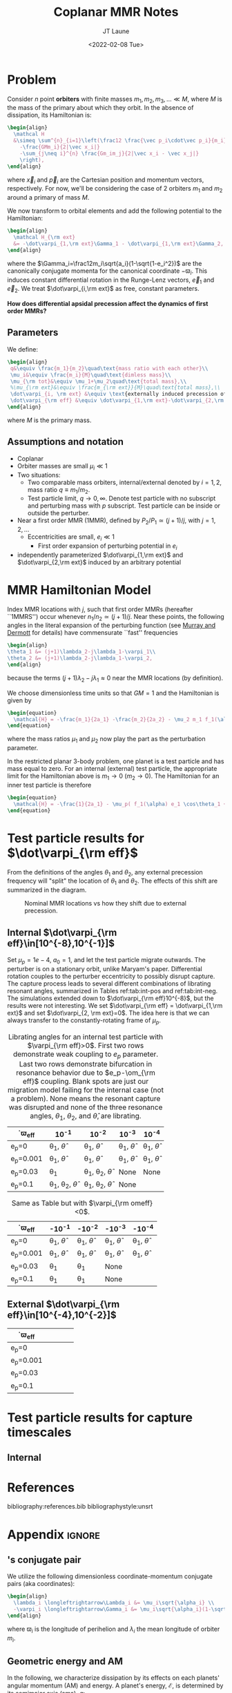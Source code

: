 #+TITLE: Coplanar MMR Notes
#+AUTHOR: JT Laune
#+DATE: <2022-02-08 Tue>
#+LATEX_CLASS: article
#+OPTIONS: toc:nil
#+LATEX_HEADER: \usepackage{amsthm}
#+LATEX_HEADER: \usepackage[margin=1.5in]{geometry}
#+LATEX_HEADER: \newtheorem{defn}{Definition}
#+STARTUP: nolatexpreview

* Problem
Consider $n$ point *orbiters* with finite masses
$m_1,m_2,m_3,\ldots\ll M$, where $M$ is the mass of the primary about
which they orbit. In the absence of dissipation, its Hamiltonian is:
#+begin_src latex
  \begin{align}
    \mathcal H
    &\simeq \sum^{n}_{i=1}\left(\frac12 \frac{\vec p_i\cdot\vec p_i}{m_i}
      -\frac{GMm_i}{2|\vec x_i|}
      -\sum_{j\neq i}^{n} \frac{Gm_im_j}{2|\vec x_i - \vec x_j|}
      \right),
  \end{align}
#+end_src
\noindent where $\vec x_i$ and $\vec p_i$ are the Cartesian position
and momentum vectors, respectively.  For now, we'll be considering the
case of 2 orbiters $m_1$ and $m_2$ around a primary of mass $M$.

We now transform to orbital elements and add the following potential
to the Hamiltonian:
#+begin_src latex
  \begin{align}
    \mathcal H_{\rm ext}
    &= -\dot\varpi_{1,\rm ext}\Gamma_1 - \dot\varpi_{1,\rm ext}\Gamma_2,
  \end{align}
#+end_src
\noindent where the $\Gamma_i=\frac12m_i\sqrt{a_i}(1-\sqrt{1-e_i^2})$
are the canonically conjugate momenta for the canonical coordinate
$-\varpi_i$.  This induces constant differential rotation in the
Runge-Lenz vectors, $\vec{e}_1$ and $\vec{e}_2$.  We treat
$\dot\varpi_{i,\rm ext}$ as free, constant parameters.

*How does differential apsidal precession affect the dynamics of first order MMRs?*

** Parameters
We define:
#+begin_src latex
  \begin{align}
   q&\equiv \frac{m_1}{m_2}\quad\text{mass ratio with each other}\\ 
   \mu_i&\equiv \frac{m_i}{M}\quad\text{dimless mass}\\ 
   \mu_{\rm tot}&\equiv \mu_1+\mu_2\quad\text{total mass},\\ 
   %\mu_{\rm ext}&\equiv \frac{m_{\rm ext}}{M}\quad\text{total mass},\\ 
   \dot\varpi_{i, \rm ext} &\equiv \text{externally induced precession of $\varpi_i$} \\
   \dot\varpi_{\rm eff} &\equiv \dot\varpi_{1,\rm ext}-\dot\varpi_{2,\rm ext} \quad\text{differential precession} \\
  \end{align}
#+end_src
@@latex:\noindent@@
where $M$ is the primary mass.

** Assumptions and notation
- Coplanar
- Orbiter masses are small $\mu_i\ll 1$
- Two situations:
  - Two comparable mass orbiters, internal/external denoted by
    $i=1,2$, mass ratio $q\equiv m_1/m_2$.
  - Test particle limit, $q\to0,\infty$. Denote test particle with no
    subscript and perturbing mass with $p$ subscript. Test particle
    can be inside or outside the perturber.
- Near a first order MMR (1MMR), defined by $P_2/P_1\simeq (j+1)/j$,
  with $j = 1, 2, \ldots$
  - Eccentricities are small, $e_i\ll 1$
    - First order expansion of perturbing potential in $e_i$
- independently parameterized $\dot\varpi_{1,\rm ext}$ and
  $\dot\varpi_{2,\rm ext}$ induced by an arbitrary potential

* MMR Hamiltonian Model
Index MMR locations with $j$, such that first order MMRs (hereafter ``1MMRS'') occur whenever
$n_1/n_2\simeq(j+1)/j$.
Near these points, the following angles in the literal expansion of the perturbing
function (see [[cite:&murray_solar_2000][Murray and Dermott]] for details) have commensurate ``fast'' frequencies
#+begin_src latex
  \begin{align}
  \theta_1 &= (j+1)\lambda_2-j\lambda_1-\varpi_1\\
  \theta_2 &= (j+1)\lambda_2-j\lambda_1-\varpi_2,
  \end{align}
#+end_src
@@latex:\noindent@@
because the terms $(j+1)\lambda_2-j\lambda_1\approx 0$ near the MMR locations (by definition).

We choose dimensionless time units so that $GM=1$ and
the Hamiltonian is given by
#+begin_src latex
  \begin{equation}
    \mathcal{H} = -\frac{m_1}{2a_1} -\frac{m_2}{2a_2} - \mu_2 m_1 f_1(\alpha) e_1 \cos\theta_1 + \mu_1 m_2 f_2(\alpha) e_2\cos\theta_2
  \end{equation}
#+end_src
@@latex:\noindent@@
where the mass ratios $\mu_1$ and $\mu_2$ now play the part as the perturbation parameter.

In the restricted planar 3-body problem, one planet is a test particle and has mass equal to zero.
For an internal (external) test particle,
the appropriate limit for the Hamiltonian above is $m_1\to0$ ($m_2\to0$).
The Hamiltonian for an inner test particle is therefore
#+begin_src latex
  \begin{equation}
    \mathcal{H} = -\frac{1}{2a_1} - \mu_p( f_1(\alpha) e_1 \cos\theta_1 + f_2(\alpha) e_p\cos\theta_p)
  \end{equation}
#+end_src
@@latex:\noindent@@

* Test particle results for $\dot\varpi_{\rm eff}$
From the definitions of the angles $\theta_1$ and $\theta_2$,
any external precession frequency will "split" the location
of $\theta_1$ and $\theta_2$. The effects of this
shift are summarized in the diagram.

#+attr_latex: :float :width 1\textwidth
#+caption: Nominal MMR locations vs how they shift due to external precession.
[[./images/resShiftDiag.png]]

** Internal $\dot\varpi_{\rm eff}\in[10^{-8},10^{-1}]$
Set $\mu_p=1e-4$, $a_0=1$, and let the test particle migrate
outwards. The perturber is on a stationary orbit, unlike Maryam's
paper. Differential rotation couples to the perturber eccentricity to
possibly disrupt capture.  The capture process leads to several
different combinations of librating resonant angles, summarized in
Tables ref:tab:int-pos and ref:tab:int-neg.  The simulations extended
down to $\dot\varpi_{\rm eff}10^{-8}$, but the results were not
interesting.  We set $\dot\varpi_{\rm eff} = \dot\varpi_{1,\rm ext}$
and set $\dot\varpi_{2, \rm ext}=0$. The idea here is
that we can always transfer to the constantly-rotating
frame of $\mu_p$.


#+attr_latex: :mode table :environment tabular :align | l | c | c | c | c |
#+name: tab:int-pos
#+caption: Librating angles for an internal test particle with $\varpi_{\rm eff}>0$.
#+caption: First two rows demonstrate weak coupling to $e_p$ parameter.
#+caption: Last two rows demonstrate bifurcation in resonance behavior due to
#+caption: $e_p-\om_{\rm eff}$ coupling.  Blank spots are just our migration
#+caption: model failing for the internal case (not a problem).  None means the
#+caption: resonant capture was disrupted and none of the three resonance angles,
#+caption: $\theta_1$, $\theta_2$, and $\hat\theta$, are librating.
|------------------+----------------------------------+----------------------------------+------------------------+------------------------|
| \dot\varpi_{\rm eff} | 10^{-1}                          | 10^{-2}                          | 10^{-3}                | 10^{-4}                |
|------------------+----------------------------------+----------------------------------+------------------------+------------------------|
| e_p=0            | \theta_1, $\hat\theta$           | \theta_1, $\hat\theta$           | \theta_1, $\hat\theta$ | \theta_1, $\hat\theta$ |
|------------------+----------------------------------+----------------------------------+------------------------+------------------------|
| e_p=0.001        | \theta_1, $\hat\theta$           | \theta_1, $\hat\theta$           | \theta_1, $\hat\theta$ | \theta_1, $\hat\theta$ |
|------------------+----------------------------------+----------------------------------+------------------------+------------------------|
| e_p=0.03         | \theta_1                         | \theta_1, \theta_2, $\hat\theta$ | None                   | None                   |
|------------------+----------------------------------+----------------------------------+------------------------+------------------------|
| e_p=0.1          | \theta_1, \theta_2, $\hat\theta$ | \theta_1, \theta_2, $\hat\theta$ | None                   |                        |
|------------------+----------------------------------+----------------------------------+------------------------+------------------------|

#+attr_latex: :mode table :environment tabular :align | l | c | c | c | c |
#+name: tab:int-neg
#+caption: Same as Table \ref{tab:int-pos} but with $\varpi_{\rm omeff}<0$.
|----------------------+------------------------+------------------------+------------------------+------------------------|
| \dot\varpi_{\rm eff} | -10^{-1}               | -10^{-2}               | -10^{-3}               | -10^{-4}               |
|----------------------+------------------------+------------------------+------------------------+------------------------|
| e_p=0                | \theta_1, $\hat\theta$ | \theta_1, $\hat\theta$ | \theta_1, $\hat\theta$ | \theta_1, $\hat\theta$ |
|----------------------+------------------------+------------------------+------------------------+------------------------|
| e_p=0.001            | \theta_1, $\hat\theta$ | \theta_1, $\hat\theta$ | \theta_1, $\hat\theta$ | \theta_1, $\hat\theta$ |
|----------------------+------------------------+------------------------+------------------------+------------------------|
| e_p=0.03             | \theta_1               | \theta_1               | None                   |                        |
|----------------------+------------------------+------------------------+------------------------+------------------------|
| e_p=0.1              | \theta_1               | \theta_1               | None                   |                        |
|----------------------+------------------------+------------------------+------------------------+------------------------|

** External $\dot\varpi_{\rm eff}\in[10^{-4},10^{-2}]$
|----------------------+---+---+---+---|
| \dot\varpi_{\rm eff} |   |   |   |   |
|----------------------+---+---+---+---|
| e_p=0                |   |   |   |   |
|----------------------+---+---+---+---|
| e_p=0.001            |   |   |   |   |
|----------------------+---+---+---+---|
| e_p=0.03             |   |   |   |   |
|----------------------+---+---+---+---|
| e_p=0.1              |   |   |   |   |
|----------------------+---+---+---+---|
* Test particle results for capture timescales

** Internal

* References
bibliography:references.bib
bibliographystyle:unsrt

* Appendix                                                           :ignore:
@@latex:\clearpage@@
@@latex:\onecolumn@@
@@latex:\appendix@@

** @@latex:Poincair\'e@@'s conjugate pair
We utilize the following dimensionless coordinate-momentum conjugate
pairs (aka @@latex:Poincair\'e@@ coordinates):
#+begin_src latex
  \begin{align}
    \lambda_i \longleftrightarrow\Lambda_i &= \mu_i\sqrt{\alpha_i} \\
    -\varpi_i \longleftrightarrow\Gamma_i &= \mu_i\sqrt{\alpha_i}(1-\sqrt{1-e_i^2}) \approx \frac12\mu_i\sqrt{\alpha_i}e_i^2,
  \end{align}
#+end_src
@@latex:\noindent@@
where $\varpi_i$ is the longitude of perihelion and $\lambda_i$ the mean longitude
of orbiter $m_i$.

** Geometric energy and AM
In the following, we characterize dissipation by its effects on each
planets' angular momentum (AM) and energy.  A planet's energy,
$\mathcal E$, is determined by its semimajor axis (sma), $a$:
#+begin_src latex
  \begin{align}
     \mathcal E = -\frac{1}{2a},
  \end{align}
  \noindent
#+end_src
@@latex:\noindent@@
where we have chosen units such that $GM=1$.
Angular momentum is given by
#+begin_src latex
  \begin{align}
  h = \mathcal E \sqrt{1-e^2}.
  \end{align}
#+end_src
*** Dissipative effects
The dissipative effects are modeled
by two constant timescales for each planet, 
#+begin_src latex
  \begin{align}
    \frac{\dot a_i}{a_i} = -\frac{1}{2\pi\tau_{ai}} - \frac{pe_i^2}{2\pi\tau_{ei}} \\
    \frac{\dot e_i}{e_i} = -\frac{1}{2\pi\tau_{ei}} ,
  \end{align}
#+end_src
where $\tau_{ai}$ is the exponential e-damping of sma in years.  The
quantity $\tau_{ei}$ is the same for eccentricity.

** Effects of quadrupole potential
A quadrupole potential may arise as a result of secular perturbations
from nearby planets on circular orbits or a $J_2$ moment in the
primary's gravitational field. Due to the difference in sma
between any two orbiters, a quadrupole potential induces
differential apsidal precession on the orbiters.

*** Derivation of differential precession rate $\omega_{\rm eff}$
Consider a massive planet on a circular orbit which perturbs an MMR
which lies internal to its orbit.  Let the planet's mass and sma are
given by $\mu_{\rm ext}$ and $a_{\rm ext}$.  For each planet $m_i$ in
the resonance, the interaction Hamiltonian with the external
planet is given by
#+begin_src latex
  \begin{equation}
    H_{i,\rm ext} = -\frac14 \Gamma_i \mu_{\rm ext}
    \left(\frac{a_i}{a_{\rm ext}}\right) b_{3/2}^{(1)}\left(\frac{a_i}{a_{\rm ext}}\right),
  \end{equation}
#+end_src
@@latex:\noindent@@
for $j=1,2$ and we have utilized the approximation $\Gamma_i \approx \frac12 \Lambda_i e_i^2$.

As a result, each planet experiences a precession in its mean longitude $\lambda_i$ and
$\gamma_i\equiv -\varpi_i$. In particular, the $\dot\varpi_i$ precession frequency
is
#+begin_src latex
  \begin{equation}
  \dot\varpi_{i, \rm ext} = \frac14 \mu_{\rm ext} 
      \left(\frac{a_i}{a_{\rm ext}}\right) b_{3/2}^{(1)}\left(\frac{a_i}{a_{\rm ext}}\right),
  \end{equation}
#+end_src

**** Murray and Dermott
- secular perturbations [[file:./images/screenshot-02.png][7.8]]
- coefficients: [[file:./images/screenshot-03.png][7.9-7.12]]
- bar(alpha12) = [(alpha12 if j=1 external pert),  (1 if j=2 internal pert)]

** Formal constructions 
The *Kepler problem* is a special case of the *2-body problem*.
Its solutions are...

We may characterize dissipation by its action on the ...
$\tau_{mi}(t)$ and $\tau_{ei}(t)$ by the instantaneous derivatives
#+begin_src latex
  \begin{align}
     \frac{\dot e_i}{e_i} &= - \frac{1}{\tau_e(t)} - \xi(t, \mathbf X_i)\frac{1}{\tau_m(t)} \\
     \frac{\dot a_i}{a_i} &= -\frac{1}{\tau_m(t)} - \zeta(t, \mathbf X_i)\frac{1}{\tau_e(t)},
  \end{align}
  \noindent
#+end_src
@@latex:\noindent@@
where the dot notation corresponds to the time derivative of the
orbital elements. The functions $\xi(t)$ and $\zeta(t)$ are the
coupling between the eccentricity damping, $\tau_e(t)$, and the
semimajor axis (sma) damping, $\tau_m(t)$.

** Hamiltonian Mechanics
** "Natural scaling" in the solar system
The following units
#+begin_src latex
  \begin{align}
  \frac{[GM_\odot][{\rm au}]}{[2\pi{\rm yr}]^2} = 1
  \end{align}
#+end_src
@@latex:\noindent@@ so that time $\tau(t) \equiv 2\pi t$ is the
dimensionless arc length parameterization of a circular orbit
with sma=1 au and $t$ is measured in years.
** Disturbing function for N body problem
